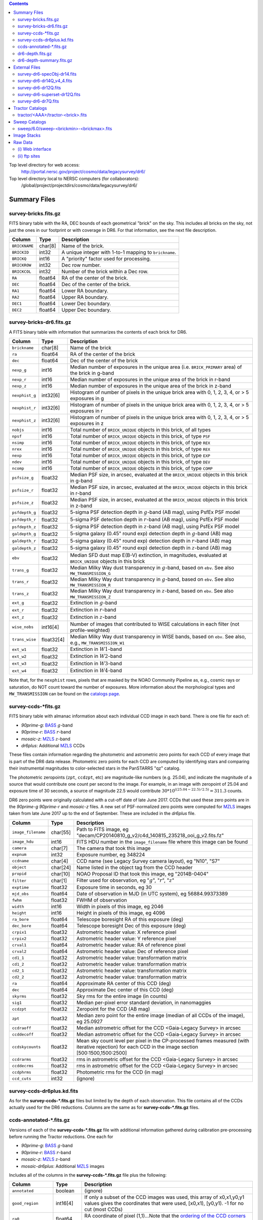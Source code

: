 .. title: Legacy Survey Files
.. slug: files
.. tags: mathjax
.. description:

.. |sigma|    unicode:: U+003C3 .. GREEK SMALL LETTER SIGMA
.. |sup2|     unicode:: U+000B2 .. SUPERSCRIPT TWO
.. |chi|      unicode:: U+003C7 .. GREEK SMALL LETTER CHI
.. |delta|    unicode:: U+003B4 .. GREEK SMALL LETTER DELTA
.. |deg|    unicode:: U+000B0 .. DEGREE SIGN
.. |times|  unicode:: U+000D7 .. MULTIPLICATION SIGN
.. |plusmn| unicode:: U+000B1 .. PLUS-MINUS SIGN
.. |Prime|    unicode:: U+02033 .. DOUBLE PRIME

.. class:: pull-right well

.. contents::

Top level directory for web access:
  http://portal.nersc.gov/project/cosmo/data/legacysurvey/dr6/

Top level directory local to NERSC computers (for collaborators):
  /global/project/projectdirs/cosmo/data/legacysurvey/dr6/

Summary Files
=============

survey-bricks.fits.gz
---------------------

FITS binary table with the RA, DEC bounds of each geometrical "brick" on the sky.
This includes all bricks on the sky, not just the ones in our footprint or with
coverage in DR6.  For that information, see the next file description.

=============== ======= ======================================================
Column          Type    Description
=============== ======= ======================================================
``BRICKNAME``   char[8] Name of the brick.
``BRICKID``     int32   A unique integer with 1-to-1 mapping to ``brickname``.
``BRICKQ``      int16   A "priority" factor used for processing.
``BRICKROW``    int32   Dec row number.
``BRICKCOL``    int32   Number of the brick within a Dec row.
``RA``          float64 RA of the center of the brick.
``DEC``         float64 Dec of the center of the brick.
``RA1``         float64  Lower RA boundary.
``RA2``         float64  Upper RA boundary.
``DEC1``        float64  Lower Dec boundary.
``DEC2``        float64  Upper Dec boundary.
=============== ======= ======================================================

survey-bricks-dr6.fits.gz
--------------------------

A FITS binary table with information that summarizes the contents of each brick for DR6.

=============== ========== =========================================================================
Column          Type       Description
=============== ========== =========================================================================
``brickname``   char[8]    Name of the brick
``ra``          float64    RA of the center of the brick
``dec``         float64    Dec of the center of the brick
``nexp_g``      int16      Median number of exposures in the unique area (i.e. ``BRICK_PRIMARY`` area) of the brick in g-band
``nexp_r``      int16      Median number of exposures in the unique area of the brick in r-band
``nexp_z``      int16      Median number of exposures in the unique area of the brick in z-band
``nexphist_g``  int32[6]   Histogram of number of pixels in the unique brick area with 0, 1, 2, 3, 4, or > 5 exposures in g
``nexphist_r``  int32[6]   Histogram of number of pixels in the unique brick area with 0, 1, 2, 3, 4, or > 5 exposures in r
``nexphist_z``  int32[6]   Histogram of number of pixels in the unique brick area with 0, 1, 2, 3, 4, or > 5 exposures in z
``nobjs``       int16      Total number of ``BRICK_UNIQUE`` objects in this brick, of all types
``npsf``        int16      Total number of ``BRICK_UNIQUE`` objects in this brick, of type ``PSF``
``nsimp``       int16      Total number of ``BRICK_UNIQUE`` objects in this brick, of type ``REX``
``nrex``        int16      Total number of ``BRICK_UNIQUE`` objects in this brick, of type ``REX``
``nexp``        int16      Total number of ``BRICK_UNIQUE`` objects in this brick, of type ``EXP``
``ndev``        int16      Total number of ``BRICK_UNIQUE`` objects in this brick, of type ``DEV``
``ncomp``       int16      Total number of ``BRICK_UNIQUE`` objects in this brick, of type ``COMP``
``psfsize_g``   float32    Median PSF size, in arcsec, evaluated at the ``BRICK_UNIQUE`` objects in this brick in g-band
``psfsize_r``   float32    Median PSF size, in arcsec, evaluated at the ``BRICK_UNIQUE`` objects in this brick in r-band
``psfsize_z``   float32    Median PSF size, in arcsec, evaluated at the ``BRICK_UNIQUE`` objects in this brick in z-band
``psfdepth_g``  float32    5-sigma PSF detection depth in :math:`g`-band (AB mag), using PsfEx PSF model
``psfdepth_r``  float32    5-sigma PSF detection depth in :math:`r`-band (AB mag), using PsfEx PSF model
``psfdepth_z``  float32    5-sigma PSF detection depth in :math:`z`-band (AB mag), using PsfEx PSF model
``galdepth_g``  float32    5-sigma galaxy (0.45" round exp) detection depth in :math:`g`-band (AB) mag
``galdepth_r``  float32    5-sigma galaxy (0.45" round exp) detection depth in :math:`r`-band (AB) mag
``galdepth_z``  float32    5-sigma galaxy (0.45" round exp) detection depth in :math:`z`-band (AB) mag
``ebv``         float32    Median SFD dust map E(B-V) extinction, in magnitudes, evaluated at ``BRICK_UNIQUE`` objects in this brick
``trans_g``     float32    Median Milky Way dust transparency in :math:`g`-band, based on ``ebv``. See also ``MW_TRANSMISSION_G``
``trans_r``     float32    Median Milky Way dust transparency in :math:`g`-band, based on ``ebv``. See also ``MW_TRANSMISSION_R``
``trans_z``     float32    Median Milky Way dust transparency in :math:`z`-band, based on ``ebv``. See also ``MW_TRANSMISSION_Z``
``ext_g``       float32    Extinction in :math:`g`-band
``ext_r``       float32    Extinction in :math:`r`-band
``ext_z``       float32    Extinction in :math:`z`-band
``wise_nobs``   int16[4]   Number of images that contributed to WISE calculations in each filter (not profile-weighted)
``trans_wise``  float32[4] Median Milky Way dust transparency in WISE bands, based on ``ebv``. See also, e.g., ``MW_TRANSMISSION_W1``
``ext_w1``      float32    Extinction in :math:`W1`-band
``ext_w2``      float32    Extinction in :math:`W2`-band
``ext_w3``      float32    Extinction in :math:`W3`-band
``ext_w4``      float32    Extinction in :math:`W4`-band
=============== ========== =========================================================================

Note that, for the ``nexphist`` rows, pixels that are masked by the NOAO Community Pipeline as, e.g., cosmic rays or saturation, do 
NOT count toward the number of exposures. More information about the morphological types and ``MW_TRANSMISSION`` can be found on 
the `catalogs page`_.

.. _`catalogs page`: ../catalogs
.. _`github`: https://github.com


survey-ccds-\*fits.gz
---------------------

FITS binary table with almanac information about each individual CCD image in each band. There is one file for each of:

* *90prime-g*: `BASS`_ :math:`g`-band
* *90prime-r*: `BASS`_ :math:`r`-band  
* *mosaic-z*: `MZLS`_ :math:`z`-band 
* *dr6plus*: Additional `MZLS`_ CCDs

These files contain information regarding the photometric and astrometric zero points for each CCD of every image that is part of the DR6 
data release. Photometric zero points for each CCD are computed by identifying stars and comparing their instrumental magnitudes 
to color-selected stars in the PanSTARRS "qz" catalog. 

The photometric zeropoints (``zpt``, ``ccdzpt``, etc) are magnitude-like numbers (e.g. 25.04), and
indicate the magnitude of a source that would contribute one count per second to the image.  For example, in an image with 
zeropoint of 25.04 and exposure time of 30 seconds, a source of magnitude 22.5 would
contribute
:math:`30 * 10^{((25.04 - 22.5) / 2.5)} = 311.3`
counts.

DR6 zero points were originally calculated with a cut-off date of late June 2017. CCDs that used
these zero points are in the *90prime-g* *90prime-r* and *mosaic-z* 
files. A new set of PSF-normalized zero points were computed for `MZLS`_ images taken from late June
2017 up to the end of September. These are included in the *dr6plus* file.

.. _`BASS`: ../../bass  
.. _`MzLS`: ../../mzls
.. _`description page`: ../description

==================== ========== =======================================================
Column               Type       Description
==================== ========== =======================================================
``image_filename``   char[55]   Path to FITS image, eg "decam/CP20140810_g_v2/c4d_140815_235218_ooi_g_v2.fits.fz"
``image_hdu``        int16      FITS HDU number in the ``image_filename`` file where this image can be found
``camera``           char[7]    The camera that took this image
``expnum``           int32      Exposure number, eg 348224
``ccdname``          char[4]    CCD name (see Legacy Survey camera layout), eg "N10", "S7"
``object``           char[24]   Name listed in the object tag from the CCD header
``propid``           char[10]   NOAO Proposal ID that took this image, eg "2014B-0404"
``filter``           char[1]    Filter used for observation, eg ":math:`g`", ":math:`r`", ":math:`z`"
``exptime``          float32    Exposure time in seconds, eg 30
``mjd_obs``          float64    Date of observation in MJD (in UTC system), eg 56884.99373389
``fwhm``             float32    FWHM of observation
``width``            int16      Width in pixels of this image, eg 2046
``height``           int16      Height in pixels of this image, eg 4096
``ra_bore``          float64    Telescope boresight RA  of this exposure (deg)
``dec_bore``         float64    Telescope boresight Dec of this exposure (deg)
``crpix1``           float32    Astrometric header value: X reference pixel
``crpix2``           float32    Astrometric header value: Y reference pixel
``crval1``           float64    Astrometric header value: RA of reference pixel
``crval2``           float64    Astrometric header value: Dec of reference pixel
``cd1_1``            float32    Astrometric header value: transformation matrix
``cd1_2``            float32    Astrometric header value: transformation matrix
``cd2_1``            float32    Astrometric header value: transformation matrix
``cd2_2``            float32    Astrometric header value: transformation matrix
``ra``               float64    Approximate RA center of this CCD (deg)
``dec``              float64    Approximate Dec center of this CCD (deg)
``skyrms``           float32    Sky rms for the entire image (in counts)
``sig1``             float32    Median per-pixel error standard deviation, in nanomaggies
``ccdzpt``           float32    Zeropoint for the CCD (AB mag)
``zpt``              float32    Median zero point for the entire image (median of all CCDs of the image), eg 25.0927
``ccdraoff``         float32    Median astrometric offset for the CCD <Gaia-Legacy Survey> in arcsec
``ccddecoff``        float32    Median astrometric offset for the CCD <Gaia-Legacy Survey> in arcsec
``ccdskycounts``     float32    Mean sky count level per pixel in the CP-processed frames measured (with iterative rejection) for each CCD in the image section [500:1500,1500:2500]
``ccdrarms``	     float32    rms in astrometric offset for the CCD <Gaia-Legacy Survey> in arcsec   
``ccddecrms``	     float32    rms in astrometric offset for the CCD <Gaia-Legacy Survey> in arcsec
``ccdphrms``         float32    Photometric rms for the CCD (in mag)
``ccd_cuts``         int32      (ignore)
==================== ========== =======================================================

.. _`detailed more here`: ../../avsky
.. _`ordering of the CCD corners is detailed here`: ../../ccdordering
.. _`bitmask is documented here`: ../../bitmask

survey-ccds-dr6plus.kd.fits
---------------------------

As for the **survey-ccds-*.fits.gz** files but limited by the depth of each observation. This file contains
all of the CCDs actually used for the DR6 reductions. 
Columns are the same as for **survey-ccds-*.fits.gz** files.

ccds-annotated-\*.fits.gz
-------------------------

Versions of each of the **survey-ccds-*.fits.gz** file with additional information
gathered during calibration pre-processing before running the Tractor
reductions. One each for

* *90prime-g*: `BASS`_ :math:`g`-band
* *90prime-r*: `BASS`_ :math:`r`-band  
* *mosaic-z*: `MZLS`_ :math:`z`-band 
* *mosaic-dr6plus*: Additional `MZLS`_ images

Includes all of the columns in the **survey-ccds-*.fits.gz** file plus the following:

==================== ========== ======================================================
Column               Type       Description
==================== ========== ======================================================
``annotated``	     boolean    (ignore)
``good_region``      int16[4]   If only a subset of the CCD images was used, this array of x0,x1,y0,y1 values gives the coordinates that were used, [x0,x1), [y0,y1).  -1 for no cut (most CCDs)
``ra0``              float64    RA  coordinate of pixel (1,1)...Note that the `ordering of the CCD corners is detailed here`_
``dec0``             float64    Dec coordinate of pixel (1,1)
``ra1``              float64    RA  coordinate of pixel (1,H)
``dec1``             float64    Dec coordinate of pixel (1,H)
``ra2``              float64    RA  coordinate of pixel (W,H)
``dec2``             float64    Dec coordinate of pixel (W,H)
``ra3``              float64    RA  coordinate of pixel (W,1)
``dec3``             float64    Dec coordinate of pixel (W,1)
``dra``              float32    Maximum distance from RA,Dec center to the edge midpoints, in RA
``ddec``             float32    Maximum distance from RA,Dec center to the edge midpoints, in Dec
``ra_center``        float64    RA coordinate of CCD center
``dec_center``       float64    Dec coordinate of CCD center
``meansky``          float32    Our pipeline (not the CP) estimate of the sky level, average over the image, in ADU.
``stdsky``           float32    Standard deviation of our sky level
``maxsky``           float32    Max of our sky level
``minsky``           float32    Min of our sky level
``pixscale_mean``    float32    Pixel scale (via sqrt of area of a 10x10 pixel patch evaluated in a 5x5 grid across the image), in arcsec/pixel.
``pixscale_std``     float32    Standard deviation of pixel scale
``pixscale_max``     float32    Max of pixel scale
``pixscale_min``     float32    Min of pixel scale
``psfnorm_mean``     float32    PSF norm = 1/sqrt of N_eff = sqrt(sum(psf_i^2)) for normalized PSF pixels i; mean of the PSF model evaluated on a 5x5 grid of points across the image.  Point-source detection standard deviation is ``sig1 / psfnorm``.
``psfnorm_std``      float32    Standard deviation of PSF norm
``galnorm_mean``     float32    Norm of the PSF model convolved by a 0.45" exponential galaxy.
``galnorm_std``      float32    Standard deviation of galaxy norm.
``psf_mx2``          float32    PSF model second moment in x (pixels^2)
``psf_my2``          float32    PSF model second moment in y (pixels^2)
``psf_mxy``          float32    PSF model second moment in x-y (pixels^2)
``psf_a``            float32    PSF model major axis (pixels)
``psf_b``            float32    PSF model minor axis (pixels)
``psf_theta``        float32    PSF position angle (deg)
``psf_ell``          float32    PSF ellipticity 1 - minor/major
``humidity``         float32    Percent humidity outside
``outtemp``          float32    Outside temperate (deg C).
``tileid``           int32      tile number, 0 for data from programs other than MzLS or DECaLS
``tilepass``         uint8      tile pass number, 1, 2 or 3, if this was an MzLS or DECaLS observation, or 0 for data from other programs. Set by the observers (the meaning of ``tilepass`` is on the `status page`_)
``tileebv``          float32    Mean SFD E(B-V) extinction in the tile, 0 for data from programs other than BASS, MzLS or DECaLS
``plver``            char[6]    Community Pipeline (CP) PLVER version string
``ebv``              float32    SFD E(B-V) extinction for CCD center
``decam_extinction`` float32[6] Extinction for optical filters :math:`ugrizY`
``wise_extinction``  float32[4] Extinction for WISE bands W1,W2,W3,W4
``psfdepth``         float32    5-sigma PSF detection depth in AB mag, using PsfEx PSF model
``galdepth``         float32    5-sigma galaxy (0.45" round exp) detection depth in AB mag
``gausspsfdepth``    float32    5-sigma PSF detection depth in AB mag, using Gaussian PSF approximation (using ``seeing`` value)
``gaussgaldepth``    float32    5-sigma galaxy detection depth in AB mag, using Gaussian PSF approximation
==================== ========== ======================================================

Note that two columns have different formats between the **survey-ccds-\*.fits.gz** and **ccds-annotated-\*.fits.gz** files.
The ``camera`` column is char[6] and the ``object`` column is char[37].


.. _`status page`: ../../status

dr6-depth.fits.gz
-----------------

A concatenation of the depth histograms for each brick, from the
``coadd/*/*/*-depth.fits`` tables.  HDU1 contains histograms that describe the
number of pixels in each brick with a 5-sigma AB depth in the given magnitude
bin. HDU2 contains the bin edges of the histograms.

- HDU1

==================== =========  ======================================================
Column               Type       Description
==================== =========  ======================================================
``counts_ptsrc_g``   int32[50]  Histogram of pixels for point source depth in :math:`g` band
``counts_gal_g``     int32[50]  Histogram of pixels for canonical galaxy depth in :math:`g` band
``counts_ptsrc_r``   int32[50]  Histogram of pixels for point source depth in :math:`r` band
``counts_gal_r``     int32[50]  Histogram of pixels for canonical galaxy depth in :math:`r` band
``counts_ptsrc_z``   int32[50]  Histogram of pixels for point source depth in :math:`z` band
``counts_gal_z``     int32[50]  Histogram of pixels for canonical galaxy depth in :math:`z` band
``brickname``        char[8]    Name of the brick
==================== =========  ======================================================

- HDU2

==================== =========  ============================================================
Column               Type       Description
==================== =========  ============================================================
``depthlo``          float32    Lower bin edge for each histogram in HDU1 (5-sigma AB depth)
``depthhi``          float32    Upper bin edge for each histogram in HDU1 (5-sigma AB depth)
==================== =========  ============================================================

dr6-depth-summary.fits.gz
-------------------------

A summary of the depth histogram of the whole DR6 survey.  FITS table with the following columns:

==================== ======== ======================================================
Column               Type      Description
==================== ======== ======================================================
``depthlo``          float32  Lower limit of the depth bin
``depthhi``          float32  Upper limit of the depth bin
``counts_ptsrc_g``   int64    Number of pixels in histogram for point source depth in :math:`g` band
``counts_gal_g``     int64    Number of pixels in histogram for canonical galaxy depth in :math:`g` band
``counts_ptsrc_r``   int64    Number of pixels in histogram for point source depth in :math:`r` band
``counts_gal_r``     int64    Number of pixels in histogram for canonical galaxy depth in :math:`r` band
``counts_ptsrc_z``   int64    Number of pixels in histogram for point source depth in :math:`z` band
``counts_gal_z``     int64    Number of pixels in histogram for canonical galaxy depth in :math:`z` band
==================== ======== ======================================================

The depth histogram goes from magnitude of 20.1 to 24.9 in steps of
0.1 mag.  The first and last bins are "catch-all" bins: 0 to 20.1 and
24.9 to 100, respectively.  The histograms count the number of pixels
in each brick's unique area with the given depth.  These numbers can
be turned into values in square degrees using the brick pixel area of
0.262 arcseconds square.  These depth estimates take into account the
small-scale masking (cosmic rays, edges, saturated pixels) and
detailed PSF model.


External Files
==============

The Legacy Survey photometric catalogs have been matched to the following external spectroscopic files from the SDSS, which can be accessed through the web at:
  http://portal.nersc.gov/project/cosmo/data/legacysurvey/dr6/external/

Or on the NERSC computers (for collaborators) at:
  /global/project/projectdirs/cosmo/data/legacysurvey/dr6/external/

Each row of each external-match file contains the full record of the nearest object in our Tractored survey
imaging catalogs, matched at a radius of 1.0 arcsec. The structure of the imaging catalog files 
is documented on the `catalogs page`_. If no match is found, then ``OBJID`` is set to -1.

In addition to the columns from the Tractor catalogs, we have added columns from the SDSS files that can be used to track objects uniquely. These are typically some combination of ``PLATE``, ``FIBER``, ``MJD`` (or ``SMJD``) and, in some cases, ``RERUN``.

.. _`catalogs page`: ../catalogs

survey-dr6-specObj-dr14.fits
----------------------------
HDU1 (the only HDU) contains Tractored survey
photometry that is row-by-row-matched to the SDSS DR14 spectrosopic
pipeline file such that the photometric parameters in row "N" of 
**survey-dr6-specObj-dr14.fits** matches the spectroscopic parameters in row "N" of
specObj-dr14.fits. The spectroscopic file 
is documented in the SDSS DR14 `data model for specObj-dr14.fits`_.

.. _`data model for specObj-dr14.fits`: http://data.sdss3.org/datamodel/files/SPECTRO_REDUX/specObj.html

survey-dr6-dr14Q_v4_4.fits
--------------------------
HDU1 (the only HDU) contains Tractored survey
photometry that is row-by-row-matched to the SDSS DR14 (partially)
visually inspected quasar catalog (`Paris et al. 2018`_)
such that the photometric parameters in row "N" of 
**survey-dr6-dr14Q_v4_4.fits** matches the spectroscopic parameters in row "N" of
DR14Q_v4_4.fits. The spectroscopic file 
is documented in the SDSS DR14 `data model for DR14Q_v4_4.fits`_.

.. _`Paris et al. 2018`: http://adsabs.harvard.edu/abs/2017arXiv171205029P
.. _`data model for DR14Q_v4_4.fits`: https://data.sdss.org/datamodel/files/BOSS_QSO/DR14Q/DR14Q_v4_4.html

survey-dr6-dr12Q.fits
---------------------
HDU1 (the only HDU) contains Tractored survey
photometry that is row-by-row-matched to the SDSS DR12 
visually inspected quasar catalog (`Paris et al. 2017`_)
such that the photometric parameters in row "N" of 
**survey-dr6-dr12Q.fits** matches the spectroscopic parameters in row "N" of
DR12Q.fits. The spectroscopic file 
is documented in the SDSS DR12 `data model for DR12Q.fits`_.

.. _`Paris et al. 2017`: http://adsabs.harvard.edu/abs/2017A%26A...597A..79P
.. _`data model for DR12Q.fits`: http://data.sdss3.org/datamodel/files/BOSS_QSO/DR12Q/DR12Q.html

survey-dr6-superset-dr12Q.fits
------------------------------
HDU1 (the only HDU) contains Tractored survey
photometry that is row-by-row-matched to the superset of all SDSS DR12 spectroscopically
confirmed objects that were visually inspected as possible quasars 
(`Paris et al. 2017`_) such that the photometric parameters in row "N" of 
**survey-dr6-Superset_dr12Q.fits** matches the spectroscopic parameters in row "N" of
Superset_DR12Q.fits. The spectroscopic file
is documented in the SDSS DR12 `data model for Superset_DR12Q.fits`_.

.. _`data model for Superset_DR12Q.fits`: http://data.sdss3.org/datamodel/files/BOSS_QSO/DR12Q/DR12Q_superset.html

survey-dr6-dr7Q.fits
---------------------
HDU1 (the only HDU) contains Tractored survey
photometry that is row-by-row-matched to the SDSS DR7
visually inspected quasar catalog (`Schneider et al. 2010`_)
such that the photometric parameters in row "N" of
**survey-dr6-dr7Q.fits** matches the spectroscopic parameters in row "N" of
DR7qso.fit. The spectroscopic file
is documented on the `DR7 quasar catalog description page`_.

.. _`Schneider et al. 2010`: http://adsabs.harvard.edu/abs/2010AJ....139.2360S
.. _`DR7 quasar catalog description page`: http://classic.sdss.org/dr7/products/value_added/qsocat_dr7.html


Tractor Catalogs
================

In the file listings outlined below:

- brick names (**<brick>**) have the format `<AAAa>c<BBB>` where `A`, `a` and `B` are digits and `c` is either the letter `m` or `p` (e.g. `1126p222`). The names are derived from the RA,Dec center of the brick. The first four digits are :math:`int(RA * 10)`, followed by `p` to denote positive Dec or `m` to denote negative Dec ("plus"/"minus"), followed by three digits of :math:`int(Dec * 10)`. For example the case `1126p222` corresponds to RA,Dec = (112.6\ |deg|, +22.2\ |deg|). 

- **<brickmin>** and **<brickmax>** denote the corners of a rectangle in RA,Dec using the format outlined in the previous bullet point. For example `000m010-010m005` would correspond to a survey region limited by :math:`0^\circ \leq RA < 10^\circ` and :math:`-10^\circ \leq Dec < -5^\circ`.

- sub-directories are listed by the RA of the brick center, and sub-directory names (**<AAA>**) correspond to RA. For example `002` corresponds to brick centers between an RA of 2\ |deg| and an RA of 3\ |deg|.

- **<filter>** denotes the :math:`g`, :math:`r` or :math:`z` band, using the corresponding letter.

Note that it is not possible to go from a brick name back to an *exact* RA,Dec center (the bricks are not on 0.1\ |deg| grid 
lines). The exact brick center for a given brick name can be derived from columns in the 
**survey-bricks.fits.gz** file (i.e. ``brickname``, ``ra``, ``dec``).

tractor/<AAA>/tractor-<brick>.fits
----------------------------------

FITS binary table containing Tractor photometry, documented on the
`catalogs page`_. 

.. _`catalogs page`: ../catalogs

Users interested in database access to the Tractor Catalogs can contact the NOAO Data Lab at datalab@noao.edu.


Sweep Catalogs
==============

sweep/6.0/sweep-<brickmin>-<brickmax>.fits
------------------------------------------

The sweeps are light-weight FITS binary tables (containing a subset of the most commonly used
Tractor measurements) of all the Tractor catalogs for which ``BRICK_PRIMARY==T`` in rectangles of RA, Dec. In addition to the columns listed below, the columns pertaining to optical data 
also have :math:`U`, :math:`I` and :math:`Y`-band entries (e.g. ``FLUX_U``, ``FLUX_I``, ``FLUX_Y``), but, in DR6, these extra columns contain only zeros.


.. _`RELEASE is documented here`: ../../release

=============================== ============ ===================== ===============================================
Name                            Type         Units                 Description
=============================== ============ ===================== ===============================================
``RELEASE``                     int32                              Unique integer denoting the camera and filter set used (`RELEASE is documented here`_)
``BRICKID``                     int32                              Brick ID [1,662174]
``BRICKNAME``                   char[8]                            Name of brick, encoding the brick sky position, eg "1126p222" near RA=112.6, Dec=+22.2
``OBJID``                       int32                              Catalog object number within this brick; a unique identifier hash is BRICKID,OBJID;  OBJID spans [0,N-1] and is contiguously enumerated within each blob
``TYPE``                        char[4]                            Morphological model: "PSF"=stellar, "REX"="round exponential galaxy" = round EXP galaxy with a variable radius, "EXP"=exponential, "DEV"=deVauc, "COMP"=composite.  Note that in some FITS readers, a trailing space may be appended for "PSF ", "EXP " and "DEV " since the column data type is a 4-character string
``RA``                          float64      deg                   Right ascension at epoch J2000
``DEC``                         float64      deg                   Declination at epoch J2000
``RA_IVAR``                     float32      1/deg\ |sup2|         Inverse variance of ``RA``, excluding astrometric calibration errors
``DEC_IVAR``                    float32      1/deg\ |sup2|         Inverse variance of ``DEC`` (no cos term!), excluding astrometric calibration errors
``DCHISQ``                      float32[5]                         Difference in |chi|\ |sup2| between successively more-complex model fits: PSF, REX, EXP, DEV, COMP.  The difference is versus no source.
``EBV``                         float32      mag                   Galactic extinction E(B-V) reddening from SFD98, used to compute ``MW_TRANSMISSION``
``FLUX_G``                      float32      nanomaggies           model flux in :math:`g`
``FLUX_R``                      float32      nanomaggies           model flux in :math:`r`
``FLUX_Z``                      float32      nanomaggies           model flux in :math:`z`
``FLUX_W1``                     float32      nanomaggies           WISE model flux in :math:`W1`
``FLUX_W2``                     float32      nanomaggies           WISE model flux in :math:`W2`
``FLUX_W3``                     float32      nanomaggies           WISE model flux in :math:`W3`
``FLUX_W4``                     float32      nanomaggies           WISE model flux in :math:`W4`
``FLUX_IVAR_G``                 float32      1/nanomaggies\ |sup2| Inverse variance of ``FLUX_G``
``FLUX_IVAR_R``                 float32      1/nanomaggies\ |sup2| Inverse variance of ``FLUX_R``
``FLUX_IVAR_Z``                 float32      1/nanomaggies\ |sup2| Inverse variance of ``FLUX_Z``
``FLUX_IVAR_W1``                float32      1/nanomaggies\ |sup2| Inverse variance of ``FLUX_W1``
``FLUX_IVAR_W2``                float32      1/nanomaggies\ |sup2| Inverse variance of ``FLUX_W2``
``FLUX_IVAR_W3``                float32      1/nanomaggies\ |sup2| Inverse variance of ``FLUX_W3``
``FLUX_IVAR_W4``                float32      1/nanomaggies\ |sup2| Inverse variance of ``FLUX_W4``
``MW_TRANSMISSION_G``           float32                            Galactic transmission in :math:`g` filter in linear units [0,1]
``MW_TRANSMISSION_R``           float32                            Galactic transmission in :math:`r` filter in linear units [0,1]
``MW_TRANSMISSION_Z``           float32                            Galactic transmission in :math:`z` filter in linear units [0,1]
``MW_TRANSMISSION_W1``          float32                            Galactic transmission in :math:`W1` filter in linear units [0,1]
``MW_TRANSMISSION_W2``          float32                            Galactic transmission in :math:`W2` filter in linear units [0,1]
``MW_TRANSMISSION_W3``          float32                            Galactic transmission in :math:`W3` filter in linear units [0,1]
``MW_TRANSMISSION_W4``          float32                            Galactic transmission in :math:`W4` filter in linear units [0,1]
``NOBS_G``                      int16                              Number of images that contribute to the central pixel in :math:`g`: filter for this object (not profile-weighted)
``NOBS_R``                      int16                              Number of images that contribute to the central pixel in :math:`r`: filter for this object (not profile-weighted)
``NOBS_Z``                      int16                              Number of images that contribute to the central pixel in :math:`z`: filter for this object (not profile-weighted)
``NOBS_W1``                     int16                              Number of images that contribute to the central pixel in :math:`W1`: filter for this object (not profile-weighted)
``NOBS_W2``                     int16                              Number of images that contribute to the central pixel in :math:`W2`: filter for this object (not profile-weighted)
``NOBS_W3``                     int16                              Number of images that contribute to the central pixel in :math:`W3`: filter for this object (not profile-weighted)
``NOBS_W4``                     int16                              Number of images that contribute to the central pixel in :math:`W4`: filter for this object (not profile-weighted)
``RCHISQ_G``                    float32                            Profile-weighted |chi|\ |sup2| of model fit normalized by the number of pixels in :math:`g`
``RCHISQ_R``                    float32                            Profile-weighted |chi|\ |sup2| of model fit normalized by the number of pixels in :math:`r`
``RCHISQ_Z``                    float32                            Profile-weighted |chi|\ |sup2| of model fit normalized by the number of pixels in :math:`z`
``RCHISQ_W1``                   float32                            Profile-weighted |chi|\ |sup2| of model fit normalized by the number of pixels in :math:`W1`
``RCHISQ_W2``                   float32                            Profile-weighted |chi|\ |sup2| of model fit normalized by the number of pixels in :math:`W2`
``RCHISQ_W3``                   float32                            Profile-weighted |chi|\ |sup2| of model fit normalized by the number of pixels in :math:`W3`
``RCHISQ_W4``                   float32                            Profile-weighted |chi|\ |sup2| of model fit normalized by the number of pixels in :math:`W4`
``FRACFLUX_G``                  float32                            Profile-weighted fraction of the flux from other sources divided by the total flux in :math:`g` (typically [0,1])
``FRACFLUX_R``                  float32                            Profile-weighted fraction of the flux from other sources divided by the total flux in :math:`r` (typically [0,1])
``FRACFLUX_Z``                  float32                            Profile-weighted fraction of the flux from other sources divided by the total flux in :math:`z` (typically [0,1])
``FRACFLUX_W1``                 float32                            Profile-weighted fraction of the flux from other sources divided by the total flux in :math:`W1` (typically [0,1])
``FRACFLUX_W2``                 float32                            Profile-weighted fraction of the flux from other sources divided by the total flux in :math:`W2` (typically [0,1])
``FRACFLUX_W3``                 float32                            Profile-weighted fraction of the flux from other sources divided by the total flux in :math:`W3` (typically [0,1])
``FRACFLUX_W4``                 float32                            Profile-weighted fraction of the flux from other sources divided by the total flux in :math:`W4` (typically [0,1])
``FRACMASKED_G``                float32                            Profile-weighted fraction of pixels masked from all observations of this object in :math:`g`, strictly between [0,1]
``FRACMASKED_R``                float32                            Profile-weighted fraction of pixels masked from all observations of this object in :math:`r`, strictly between [0,1]
``FRACMASKED_Z``                float32                            Profile-weighted fraction of pixels masked from all observations of this object in :math:`z`, strictly between [0,1]
``FRACIN_G``                    float32                            Fraction of a source's flux within the blob in :math:`g`, near unity for real sources
``FRACIN_R``                    float32                            Fraction of a source's flux within the blob in :math:`r`, near unity for real sources
``FRACIN_Z``                    float32                            Fraction of a source's flux within the blob in :math:`z`, near unity for real sources
``ANYMASK_G``                   int16                              Bitwise mask set if the central pixel from any image satisfies each condition in :math:`g`
``ANYMASK_R``                   int16                              Bitwise mask set if the central pixel from any image satisfies each condition in :math:`r`
``ANYMASK_Z``                   int16                              Bitwise mask set if the central pixel from any image satisfies each condition in :math:`z`
``ALLMASK_G``                   int16                              Bitwise mask set if the central pixel from all images satisfy each condition in :math:`g`
``ALLMASK_R``                   int16                              Bitwise mask set if the central pixel from all images satisfy each condition in :math:`r`
``ALLMASK_Z``                   int16                              Bitwise mask set if the central pixel from all images satisfy each condition in :math:`z`
``WISEMASK_W1``                 uint8                              W1 bright star bitmask, :math:`2^0` :math:`(2^1)` for southward (northward) scans
``WISEMASK_W2``                 uint8                              W2 bright star bitmask, :math:`2^0` :math:`(2^1)` for southward (northward) scans
``PSFSIZE_G``                   float32      arcsec                Weighted average PSF FWHM in the :math:`g` band
``PSFSIZE_R``                   float32      arcsec                Weighted average PSF FWHM in the :math:`r` band
``PSFSIZE_Z``                   float32      arcsec                Weighted average PSF FWHM in the :math:`z` band
``PSFDEPTH_G``                  float32      1/nanomaggies\ |sup2| For a :math:`5\sigma` point source detection limit in :math:`g`, :math:`5/\sqrt(\mathrm{PSFDEPTH\_G})` gives flux in nanomaggies and :math:`-2.5(\log_{10}((5 / \sqrt(\mathrm{PSFDEPTH\_G}) - 9)` gives corresponding magnitude
``PSFDEPTH_R``                  float32      1/nanomaggies\ |sup2| For a :math:`5\sigma` point source detection limit in :math:`g`, :math:`5/\sqrt(\mathrm{PSFDEPTH\_R})` gives flux in nanomaggies and :math:`-2.5(\log_{10}((5 / \sqrt(\mathrm{PSFDEPTH\_R}) - 9)` gives corresponding magnitude
``PSFDEPTH_Z``                  float32      1/nanomaggies\ |sup2| For a :math:`5\sigma` point source detection limit in :math:`g`, :math:`5/\sqrt(\mathrm{PSFDEPTH\_Z})` gives flux in nanomaggies and :math:`-2.5(\log_{10}((5 / \sqrt(\mathrm{PSFDEPTH\_Z}) - 9)` gives corresponding magnitude
``GALDEPTH_G``                  float32      1/nanomaggies\ |sup2| As for ``PSFDEPTH_G`` but for a galaxy (0.45" exp, round) detection sensitivity
``GALDEPTH_R``                  float32      1/nanomaggies\ |sup2| As for ``PSFDEPTH_R`` but for a galaxy (0.45" exp, round) detection sensitivity
``GALDEPTH_Z``                  float32      1/nanomaggies\ |sup2| As for ``PSFDEPTH_Z`` but for a galaxy (0.45" exp, round) detection sensitivity
``WISE_COADD_ID``               char[8]                            unWISE coadd file name for the center of each object
``FRACDEV``                     float32                            Fraction of model in deVauc [0,1]
``FRACDEV_IVAR``                float32                            Inverse variance of ``FRACDEV``
``SHAPEDEV_R``                  float32      arcsec                Half-light radius of deVaucouleurs model (>0)
``SHAPEDEV_R_IVAR``             float32      1/arcsec              Inverse variance of ``SHAPEDEV_R``
``SHAPEDEV_E1``                 float32                            Ellipticity component 1
``SHAPEDEV_E1_IVAR``            float32                            Inverse variance of ``SHAPEDEV_E1``
``SHAPEDEV_E2``                 float32                            Ellipticity component 2
``SHAPEDEV_E2_IVAR``            float32                            Inverse variance of ``SHAPEDEV_E2``
``SHAPEEXP_R``                  float32      arcsec                Half-light radius of exponential model (>0)
``SHAPEEXP_R_IVAR``             float32      1/arcsec2             Inverse variance of ``SHAPEEXP_R``
``SHAPEEXP_E1``                 float32                            Ellipticity component 1
``SHAPEEXP_E1_IVAR``            float32                            Inverse variance of ``SHAPEEXP_E1``
``SHAPEEXP_E2``                 float32                            Ellipticity component 2
``SHAPEEXP_E2_IVAR``            float32                            Inverse variance of ``SHAPEEXP_E2``
=============================== ============ ===================== ===============================================

Image Stacks
============

Image stacks are on tangent-plane (WCS TAN) projections, 3600 |times|
3600 pixels, at 0.262 arcseconds per pixel.

- coadd/<AAA>/<brick>/legacysurvey-<brick>-ccds.fits
    FITS binary table with the list of CCD images that were used in this brick.
    Contains the same columns as **survey-ccds-dr6plus.kd.fits**, and also contains
    the additional columns:

    ================ ========= ======================================================
    Column           Type      Description
    ================ ========= ======================================================
    ``ccd_cuts``     int32     (ignore)
    ``ccd_x0``       int16     Minimum x image coordinate overlapping this brick
    ``ccd_y0``       int16     Minimum y image coordinate overlapping this brick
    ``ccd_x1``       int16     Maximum x image coordinate overlapping this brick
    ``ccd_y1``       int16     Maximum y image coordinate overlapping this brick
    ``brick_x0``     int16     Minimum x brick image coordinate overlapped by this image
    ``brick_x1``     int16     Maximum x brick image coordinate overlapped by this image
    ``brick_y0``     int16     Minimum y brick image coordinate overlapped by this image
    ``brick_y1``     int16     Maximum y brick image coordinate overlapped by this image
    ``psfnorm``      float32   Same as ``psfnorm`` in the **ccds-annotated-** file
    ``galnorm``      float32   Same as ``galnorm`` in the **ccds-annotated-** file
    ``plver``        char[4]   Community Pipeline (CP) version
    ``skyver``       char[19]  Git version of the sky calibration code
    ``wcsver``       char[1]   Git version of the WCS calibration code
    ``psfver``       char[12]  Git version of the PSF calibration code
    ``skyplver``     char[4]   CP version of the input to sky calibration
    ``wcsplver``     char[4]   CP version of the input to WCS calibration
    ``psfplver``     char[4]   CP version of the input to PSF calibration
    ================ ========= ======================================================

- coadd/<AAA>/<brick>/legacysurvey-<brick>-image-<filter>.fits
    Stacked image centered on a brick location covering 0.25\ |deg| |times| 0.25\
    |deg|.  The primary HDU contains the coadded image (inverse-variance weighted coadd), in
    units of nanomaggies per pixel.

    - NOTE: These are not the images used by Tractor, which operates on the
      single-epoch images.

    - NOTE: that these images are resampled using Lanczos-3 resampling.

- coadd/<AAA>/<brick>/legacysurvey-<brick>-invvar-<filter>.fits
    Corresponding stacked inverse variance image based on the sum of the
    inverse-variances of the individual input images in units of 1/(nanomaggies)\
    |sup2| per pixel.

    - NOTE: These are not the inverse variance maps used by Tractor, which operates
      on the single-epoch images.

- coadd/<AAA>/<brick>/legacysurvey-<brick>-model-<filter>.fits.gz
    Stacked model image centered on a brick location covering 0.25\ |deg| |times| 0.25\ |deg|.

    - The Tractor's idea of what the coadded images should look like; the Tractor's model prediction.

- coadd/<AAA>/<brick>/legacysurvey-<brick>-chi2-<filter>.fits
    Stacked |chi|\ |sup2| image, which is approximately the summed |chi|\ |sup2| values from the single-epoch images.

- coadd/<AAA>/<brick>/legacysurvey-<brick>-depth-<filter>.fits.gz
    Stacked depth map in units of the point-source flux inverse-variance at each pixel.

    - The 5\ |sigma| point-source depth can be computed as :math:`5 / \sqrt(\mathrm{depth\_ivar})` .

- coadd/<AAA>/<brick>/legacysurvey-<brick>-galdepth-<filter>.fits.gz
    Stacked depth map in units of the canonical galaxy flux inverse-variance at each pixel.
    The canonical galaxy is an exponential profile with effective radius 0.45" and round shape.

    - The 5\ |sigma| galaxy depth can be computed as :math:`5 / \sqrt(\mathrm{galdepth\_ivar})` .

- coadd/<AAA>/<brick>/legacysurvey-<brick>-nexp-<filter>.fits.gz
    Number of exposures contributing to each pixel of the stacked images.

- coadd/<AAA>/<brick>/legacysurvey-<brick>-image.jpg
    JPEG image of calibrated image using the :math:`g,r,z` filters as the colors.

- coadd/<AAA>/<brick>/legacysurvey-<brick>-model.jpg
    JPEG image of the Tractor's model image using the :math:`g,r,z` filters as the colors.

- coadd/<AAA>/<brick>/legacysurvey-<brick>-resid.jpg
    JPEG image of the residual image (data minus model) using the :math:`g,r,z` filters as
    the colors.

Raw Data
========

NOAO access to raw and calibrated images will be available a few weeks after the DR6 release date.

Raw and Calibrated Legacy Survey images are available from the NOAO Science Archive through the web 
portal (http://archive.noao.edu/search/query) and an ftp server. 
The input data used to create the 
stacked images, Tractor catalogs, etc. comprise images taken by the dedicated DECam Legacy Survey 
project, as well as other DECam images. 

(i) Web interface
-----------------

1. Query the `NOAO Science Archive`_.
2. From the menu of "Available Collections" on the left, select the desired data release (e.g. LS-DR6).
3. Under "Data products - Raw data" check "Object".
4. Optionally, you may select data from specific filters, or restrict the search by other parameters such as sky coordinates, observing date, or exposure time.
5. Click "Search".
6. The Results page offers several different ways to download the data. See `the Tutorials page`_ for details.

.. _`NOAO Science Archive`: http://archive.noao.edu/search/query
.. _`the Tutorials page`: http://archive.noao.edu/tutorials/query


(ii) ftp sites
--------------

Following the organization of the Stacked images, Raw and Calibrated images are organized 
by survey brick, which are defined in the file **survey-bricks-dr6.fits.gz** for DR6. Both the main Tractor 
catalogs and Sweep catalogs include the ``BRICKNAME`` keyword (corresponding to ``<brick>`` with 
format ``<AAAa>c<BBB>)``. 

- Raw: ftp://archive.noao.edu/public/hlsp/ls/dr6/raw/``<AAA>/<brick>``
- Calibrated: ftp://archive.noao.edu/public/hlsp/ls/dr6/calibrated/``<AAA>/<brick>``
- Stacked: ftp://archive.noao.edu/public/hlsp/ls/dr6/coadd/``<AAA>/<brick>``

For the calibrated images, filenames can be retrieved from the ``IMAGE_FILENAME`` keyword in each brick 
from *legacysurvey*-``<brick>``-*ccds.fits*. Additionally, each *calibrated*/``<AAA>/<brick>`` 
contains an ASCII file 
with a list of ``EXPID`` and ``IMAGE_FILENAME`` 
(*legacysurvey*-``<brick>``-*image_filename.txt*). 
``EXPID`` contains the exposure number and the CCD name with the format ``EXPNUM-ccd``. 
There is one entry per CCD. Often, multiple CCDs from a given file are used so there are 
fewer unique filenames than the number of CCDs. Each *legacysurvey*-``<brick>``-*image_filename.txt*
file contains the number of unique images in the last row (File Count).